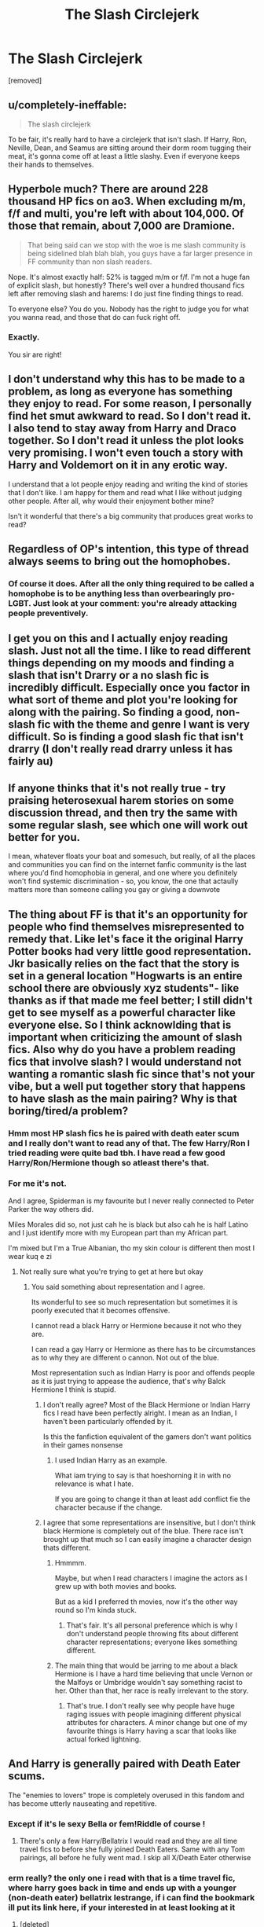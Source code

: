 #+TITLE: The Slash Circlejerk

* The Slash Circlejerk
:PROPERTIES:
:Author: falconandeagle
:Score: 27
:DateUnix: 1573491573.0
:DateShort: 2019-Nov-11
:FlairText: Discussion
:END:
[removed]


** u/completely-ineffable:
#+begin_quote
  The slash circlejerk
#+end_quote

To be fair, it's really hard to have a circlejerk that isn't slash. If Harry, Ron, Neville, Dean, and Seamus are sitting around their dorm room tugging their meat, it's gonna come off at least a little slashy. Even if everyone keeps their hands to themselves.
:PROPERTIES:
:Author: completely-ineffable
:Score: 50
:DateUnix: 1573499421.0
:DateShort: 2019-Nov-11
:END:


** Hyperbole much? There are around 228 thousand HP fics on ao3. When excluding m/m, f/f and multi, you're left with about 104,000. Of those that remain, about 7,000 are Dramione.

#+begin_quote
  That being said can we stop with the woe is me slash community is being sidelined blah blah blah, you guys have a far larger presence in FF community than non slash readers.
#+end_quote

Nope. It's almost exactly half: 52% is tagged m/m or f/f. I'm not a huge fan of explicit slash, but honestly? There's well over a hundred thousand fics left after removing slash and harems: I do just fine finding things to read.

To everyone else? You do you. Nobody has the right to judge you for what you wanna read, and those that do can fuck right off.
:PROPERTIES:
:Author: hrmdurr
:Score: 36
:DateUnix: 1573499996.0
:DateShort: 2019-Nov-11
:END:

*** Exactly.

You sir are right!
:PROPERTIES:
:Author: LilBaby90210
:Score: 5
:DateUnix: 1573500620.0
:DateShort: 2019-Nov-11
:END:


** I don't understand why this has to be made to a problem, as long as everyone has something they enjoy to read. For some reason, I personally find het smut awkward to read. So I don't read it. I also tend to stay away from Harry and Draco together. So I don't read it unless the plot looks very promising. I won't even touch a story with Harry and Voldemort on it in any erotic way.

I understand that a lot people enjoy reading and writing the kind of stories that I don't like. I am happy for them and read what I like without judging other people. After all, why would their enjoyment bother mine?

Isn't it wonderful that there's a big community that produces great works to read?
:PROPERTIES:
:Author: rosemarjoram
:Score: 23
:DateUnix: 1573497416.0
:DateShort: 2019-Nov-11
:END:


** Regardless of OP's intention, this type of thread always seems to bring out the homophobes.
:PROPERTIES:
:Author: nihilism_is_nothing
:Score: 27
:DateUnix: 1573497615.0
:DateShort: 2019-Nov-11
:END:

*** Of course it does. After all the only thing required to be called a homophobe is to be anything less than overbearingly pro-LGBT. Just look at your comment: you're already attacking people preventively.
:PROPERTIES:
:Author: Aet2991
:Score: -3
:DateUnix: 1573507196.0
:DateShort: 2019-Nov-12
:END:


** I get you on this and I actually enjoy reading slash. Just not all the time. I like to read different things depending on my moods and finding a slash that isn't Drarry or a no slash fic is incredibly difficult. Especially once you factor in what sort of theme and plot you're looking for along with the pairing. So finding a good, non-slash fic with the theme and genre I want is very difficult. So is finding a good slash fic that isn't drarry (I don't really read drarry unless it has fairly au)
:PROPERTIES:
:Author: dark_case123
:Score: 5
:DateUnix: 1573498061.0
:DateShort: 2019-Nov-11
:END:


** If anyone thinks that it's not really true - try praising heterosexual harem stories on some discussion thread, and then try the same with some regular slash, see which one will work out better for you.

I mean, whatever floats your boat and somesuch, but really, of all the places and communities you can find on the internet fanfic community is the last where you'd find homophobia in general, and one where you definitely won't find systemic discrimination - so, you know, the one that actaully matters more than someone calling you gay or giving a downvote
:PROPERTIES:
:Author: Von_Usedom
:Score: 14
:DateUnix: 1573495596.0
:DateShort: 2019-Nov-11
:END:


** The thing about FF is that it's an opportunity for people who find themselves misrepresented to remedy that. Like let's face it the original Harry Potter books had very little good representation. Jkr basically relies on the fact that the story is set in a general location "Hogwarts is an entire school there are obviously xyz students"- like thanks as if that made me feel better; I still didn't get to see myself as a powerful character like everyone else. So I think acknowlding that is important when criticizing the amount of slash fics. Also why do you have a problem reading fics that involve slash? I would understand not wanting a romantic slash fic since that's not your vibe, but a well put together story that happens to have slash as the main pairing? Why is that boring/tired/a problem?
:PROPERTIES:
:Author: skipnicky
:Score: 13
:DateUnix: 1573497293.0
:DateShort: 2019-Nov-11
:END:

*** Hmm most HP slash fics he is paired with death eater scum and I really don't want to read any of that. The few Harry/Ron I tried reading were quite bad tbh. I have read a few good Harry/Ron/Hermione though so atleast there's that.
:PROPERTIES:
:Author: falconandeagle
:Score: 0
:DateUnix: 1573498381.0
:DateShort: 2019-Nov-11
:END:


*** For me it's not.

And I agree, Spiderman is my favourite but I never really connected to Peter Parker the way others did.

Miles Morales did so, not just cah he is black but also cah he is half Latino and I just identify more with my European part than my African part.

I'm mixed but I'm a True Albanian, tho my skin colour is different then most I wear kuq e zi
:PROPERTIES:
:Author: LilBaby90210
:Score: -5
:DateUnix: 1573497881.0
:DateShort: 2019-Nov-11
:END:

**** Not really sure what you're trying to get at here but okay
:PROPERTIES:
:Author: skipnicky
:Score: 10
:DateUnix: 1573497976.0
:DateShort: 2019-Nov-11
:END:

***** You said something about representation and I agree.

Its wonderful to see so much representation but sometimes it is poorly executed that it becomes offensive.

I cannot read a black Harry or Hermione because it not who they are.

I can read a gay Harry or Hermione as there has to be circumstances as to why they are different o cannon. Not out of the blue.

Most representation such as Indian Harry is poor and offends people as it is just trying to appease the audience, that's why Balck Hermione I think is stupid.
:PROPERTIES:
:Author: LilBaby90210
:Score: -1
:DateUnix: 1573498411.0
:DateShort: 2019-Nov-11
:END:

****** I don't really agree? Most of the Black Hermione or Indian Harry fics I read have been perfectly alright. I mean as an Indian, I haven't been particularly offended by it.

Is this the fanfiction equivalent of the gamers don't want politics in their games nonsense
:PROPERTIES:
:Author: nihilism_is_nothing
:Score: 7
:DateUnix: 1573499183.0
:DateShort: 2019-Nov-11
:END:

******* I used Indian Harry as an example.

What iam trying to say is that hoeshorning it in with no relevance is what I hate.

If you are going to change it than at least add conflict fie the character because if the change.
:PROPERTIES:
:Author: LilBaby90210
:Score: -2
:DateUnix: 1573500701.0
:DateShort: 2019-Nov-11
:END:


****** I agree that some representations are insensitive, but I don't think black Hermione is completely out of the blue. There race isn't brought up that much so I can easily imagine a character design thats different.
:PROPERTIES:
:Author: skipnicky
:Score: 4
:DateUnix: 1573498531.0
:DateShort: 2019-Nov-11
:END:

******* Hmmmm.

Maybe, but when I read characters I imagine the actors as I grew up with both movies and books.

But as a kid I preferred th movies, now it's the other way round so I'm kinda stuck.
:PROPERTIES:
:Author: LilBaby90210
:Score: 1
:DateUnix: 1573499093.0
:DateShort: 2019-Nov-11
:END:

******** That's fair. It's all personal preference which is why I don't understand people throwing fits about different character representations; everyone likes something different.
:PROPERTIES:
:Author: skipnicky
:Score: 1
:DateUnix: 1573503693.0
:DateShort: 2019-Nov-11
:END:


******* The main thing that would be jarring to me about a black Hermione is I have a hard time believing that uncle Vernon or the Malfoys or Umbridge wouldn't say something racist to her. Other than that, her race is really irrelevant to the story.
:PROPERTIES:
:Author: sadrice
:Score: 1
:DateUnix: 1573502757.0
:DateShort: 2019-Nov-11
:END:

******** That's true. I don't really see why people have huge raging issues with people imagining different physical attributes for characters. A minor change but one of my favourite things is Harry having a scar that looks like actual forked lightning.
:PROPERTIES:
:Author: skipnicky
:Score: 1
:DateUnix: 1573503643.0
:DateShort: 2019-Nov-11
:END:


** And Harry is generally paired with Death Eater scums.

The "enemies to lovers" trope is completely overused in this fandom and has become utterly nauseating and repetitive.
:PROPERTIES:
:Author: InquisitorCOC
:Score: 15
:DateUnix: 1573493143.0
:DateShort: 2019-Nov-11
:END:

*** Except if it's le sexy Bella or fem!Riddle of course !
:PROPERTIES:
:Author: Bleepbloopbotz2
:Score: 9
:DateUnix: 1573501689.0
:DateShort: 2019-Nov-11
:END:

**** There's only a few Harry/Bellatrix I would read and they are all time travel fics to before she fully joined Death Eaters. Same with any Tom pairings, all before he fully went mad. I skip all X/Death Eater otherwise
:PROPERTIES:
:Author: Wombarly
:Score: 2
:DateUnix: 1573504813.0
:DateShort: 2019-Nov-12
:END:


*** erm really? the only one i read with that is a time travel fic, where harry goes back in time and ends up with a younger (non-death eater) bellatrix lestrange, if i can find the bookmark ill put its link here, if your interested in at least looking at it
:PROPERTIES:
:Author: Zeratul21
:Score: 3
:DateUnix: 1573493445.0
:DateShort: 2019-Nov-11
:END:

**** [deleted]
:PROPERTIES:
:Score: 1
:DateUnix: 1573493699.0
:DateShort: 2019-Nov-11
:END:

***** if what your saying is true, id rather not, but are you interested? the one i have in mind isnt finished, and isnt likely to be, but its damn good, at least to me
:PROPERTIES:
:Author: Zeratul21
:Score: 1
:DateUnix: 1573493926.0
:DateShort: 2019-Nov-11
:END:


** I want people to be able to read and write whatever they want. The only thing that irks me is the high-and-mighty attitude of some readers who claim avoiding slash is homophobic.

In most slash, the plot only exists as a vehicle for the ultimate goal of two attractive guys hooking up, because that's what the author - usually a young woman - finds hot. *And that's totally fine!* Only, let's not pretend it is something it is not. Slash-only readers read slash because it tickles their fancy, just like harem readers read harems because it tickles theirs - not because they're serious about exploring LGBTQ relationships or polyamory, respectively.
:PROPERTIES:
:Author: rek-lama
:Score: 11
:DateUnix: 1573499479.0
:DateShort: 2019-Nov-11
:END:

*** I totally agree that people should be able to admit to any reading preferences without being called names on them. The part where I stop agreeing is where people try to control what other people read, like downvoting suggestions they personally wouldn't like.
:PROPERTIES:
:Author: rosemarjoram
:Score: 5
:DateUnix: 1573500512.0
:DateShort: 2019-Nov-11
:END:


*** Yes.

Also some people just read focs to point put what they think is mistakes.

It really pisses me off
:PROPERTIES:
:Author: LilBaby90210
:Score: 0
:DateUnix: 1573500864.0
:DateShort: 2019-Nov-11
:END:


** 1. There are about as many slash fics as gen/het fics.

2. Though some slash has Harry paired with Death Eaters or is poorly written, a lot of slash fics are well written and has a pairing with a “good” or “neutral” character (though I do not mind a well-written “redeemed” character pairing).

3. I read slash because, as an LGBTQ+ person, I like feeling represented in a story and being able to relate more to the characters. That is one of the main reasons I read fanfiction --- there is not that type of representation in most books.
:PROPERTIES:
:Author: audeneverest
:Score: 6
:DateUnix: 1573503572.0
:DateShort: 2019-Nov-11
:END:


** My biggest problem is that I finally find my (small) ship and 99% of them include shitty ageplay because of the age gap or 50 Shades crappy “BDSM” stuff. Like, please stop it with the spankings, or tag that shit.
:PROPERTIES:
:Author: Oniknight
:Score: 3
:DateUnix: 1573502281.0
:DateShort: 2019-Nov-11
:END:


** lmao I was literally thinking about writing a post like this last night but got lazy. Totally agreed. The number of Harry/Draco fics is more than the amount of Harry/Hermione and Harry/Ginny fics COMBINED. If I go to ffnet and search for fics, and filter out Harry/Draco and Harry/Snape, the majority of fics will still be Harry/Voldemort, and you can't filter out three pairings. It's become impossible to find a good fic to read because of it, the only options are recs or scryer. But you come on this subreddit and every week there's someone complaining about how they feel like a second class citizen because they have the audacity to like slash and someone downvoted them.

Like yeah, people have resorted to putting NO SLASH in their summaries because of the overwhelming amount of slash fics you have to sift through to find het fics. Somehow this is now also a bad thing because how dare they.
:PROPERTIES:
:Author: NarfSree
:Score: 4
:DateUnix: 1573493509.0
:DateShort: 2019-Nov-11
:END:

*** u/heff17:
#+begin_quote
  But you come on this subreddit and every week there's someone complaining about how they feel like a second class citizen because they have the audacity to like slash and someone downvoted them.
#+end_quote

Look at the other replies in this thread, and the voting trends. /That's/ why people make comments about slash here. I don't read or even like slash, but I can look at the sort of comments the topic gathers here by people who would fit right in on theredpill or T_D and realize that yeah, this place attracts some seriously homophobia.
:PROPERTIES:
:Author: heff17
:Score: 22
:DateUnix: 1573497299.0
:DateShort: 2019-Nov-11
:END:

**** I agree.

Its needs to be stopped

Homophobia is not that much different to racism but society doesn't accept Racism but homophobia is?

It's stupid.
:PROPERTIES:
:Author: LilBaby90210
:Score: 8
:DateUnix: 1573497990.0
:DateShort: 2019-Nov-11
:END:


**** I mean, yeah, that one guy in this thread is clearly off his rocker. But then you have actual heterophobes posting and getting upvotes (no really, I went through one poster's history and it was full of hatred towards straight people) and I think it shows that this sub is just like every other place. It has the insane people on either end of the spectrum, but most people are just normal people who just want to read fanfics. The bad ones just stick out more. I just don't think downvoting slash fics is a sign of homophobia.
:PROPERTIES:
:Author: NarfSree
:Score: 2
:DateUnix: 1573498839.0
:DateShort: 2019-Nov-11
:END:

***** Neither do I.

But every group has its extremes, it's a shame that we have full end of the spectrum in this community.
:PROPERTIES:
:Author: LilBaby90210
:Score: 1
:DateUnix: 1573499032.0
:DateShort: 2019-Nov-11
:END:


** personally, i have never cared if people were straight as a steel I-beam or bent as a 90 degree angle, but i do agree with you, i get tired of looking for fanfictions and having half of them come up as m/m, it gets really old, really quick
:PROPERTIES:
:Author: Zeratul21
:Score: 3
:DateUnix: 1573493030.0
:DateShort: 2019-Nov-11
:END:

*** From this (and the other comments you've made here), it seems that you do actually care if someone is not straight. Or, rather, that you care that they're not straight and somehow visible to you.

Instead of thinking 'oh, half of these thousands of fanfictions are m/m, I'm not interested in that, there's still thousands that aren't m/m', you're fixating on the one aspect. It's not like you're limited to a tiny number of fanfics.
:PROPERTIES:
:Author: matgopack
:Score: 7
:DateUnix: 1573499546.0
:DateShort: 2019-Nov-11
:END:


*** Wow, now you know how gay people feel literally all the time with everything but this.
:PROPERTIES:
:Author: queer_climber
:Score: 27
:DateUnix: 1573494859.0
:DateShort: 2019-Nov-11
:END:

**** what do you mean? that i dont care if your gay or straight, as long as you dont scream in my face and not expect me to get pissed about it?
:PROPERTIES:
:Author: Zeratul21
:Score: -6
:DateUnix: 1573495807.0
:DateShort: 2019-Nov-11
:END:

***** I mean that 99% of everything is filled with straight shit. TV. Movies. Books. Comics. Bars. Offices. Sports. Everything. If you want to find lgbt stuff, you really have to search. So you whining about half of fan fiction being m/m and it getting old is just fucking ridiculous. You need some perspective.
:PROPERTIES:
:Author: queer_climber
:Score: 17
:DateUnix: 1573496220.0
:DateShort: 2019-Nov-11
:END:

****** This is to some degree understandable however. Media sources will always aim for the largest demographic so as to make the most money. In 2016/2017 in the U.S. only about 4.4 percent of the total population identified themselves as LGBT. Across Europe it was 6 percent. With these numbers, of course most media will be designed to appeal to the heterosexual majority.

Please note that I'm not saying this is /good/. Just that from a marketing standpoint it is understandable. I /can/ say however that as of 2019 statistics, 10 percent of US television characters are representative of the LGBT community. How well do the characters represent LGBT? No idea, I don't watch television. However, representation /is/ growing.
:PROPERTIES:
:Author: ShredofInsanity
:Score: 7
:DateUnix: 1573497819.0
:DateShort: 2019-Nov-11
:END:

******* It's not that it's not understandable, that's beside the point. And I'm dubious of some of your statistics and what they mean for actual representation, but that's beside the point too.

The point is that straight people shouldn't complain when they have to deal with a fraction of it in one niche area when lgbt people deal with it all the time.
:PROPERTIES:
:Author: queer_climber
:Score: 6
:DateUnix: 1573498057.0
:DateShort: 2019-Nov-11
:END:

******** As far as representation statistics, that is /just/ American television, and is a number provided by GLAAD. As far as people getting annoyed about slash, I agree. Don't like, don't read. It's really that simple. People spend too much time bitching about each other's lives.
:PROPERTIES:
:Author: ShredofInsanity
:Score: 0
:DateUnix: 1573498632.0
:DateShort: 2019-Nov-11
:END:

********* Welcome to society.

Everyone cares about other peoples lives rather than their own!
:PROPERTIES:
:Author: LilBaby90210
:Score: 1
:DateUnix: 1573499138.0
:DateShort: 2019-Nov-11
:END:


****** [removed]
:PROPERTIES:
:Score: -18
:DateUnix: 1573496681.0
:DateShort: 2019-Nov-11
:END:

******* You can't say you don't care about someone being gay or straight and then say you're tired of “lgbtqlmnop doing it's level best to fuck everything up”. Clearly you do care! Who are these people and what are they fucking up? So there's a lot of people writing slash fan fiction, how does that fuck up the entirety of fan fiction for you? All the original commenter was trying to say is that you having to sift through media to find a pairing you're interested in is just a role reversal of what lgbtq+ usually have to do.
:PROPERTIES:
:Author: BeetItJustBeetIt
:Score: 14
:DateUnix: 1573497173.0
:DateShort: 2019-Nov-11
:END:

******** [removed]
:PROPERTIES:
:Score: -9
:DateUnix: 1573497322.0
:DateShort: 2019-Nov-11
:END:


******* So so surprised that you are homophobic as fuck. /s

I have zero sympathy for your homophobic, privileged complaints. LGBT people aren't fucking anything up.
:PROPERTIES:
:Author: queer_climber
:Score: 11
:DateUnix: 1573496902.0
:DateShort: 2019-Nov-11
:END:

******** Nah mate.

Your are
:PROPERTIES:
:Author: LilBaby90210
:Score: -10
:DateUnix: 1573497125.0
:DateShort: 2019-Nov-11
:END:

********* Ayo I'm on the privalleged list!!!

I grew up thinking I was gonna sell packs like the rest of the people were I come from.

Privalleged ain't something i know.
:PROPERTIES:
:Author: LilBaby90210
:Score: -1
:DateUnix: 1573499298.0
:DateShort: 2019-Nov-11
:END:


**** [removed]
:PROPERTIES:
:Score: -7
:DateUnix: 1573496449.0
:DateShort: 2019-Nov-11
:END:

***** Wow, way to completely miss the point and be homophobic while doing it.
:PROPERTIES:
:Author: queer_climber
:Score: 7
:DateUnix: 1573496516.0
:DateShort: 2019-Nov-11
:END:

****** [removed]
:PROPERTIES:
:Score: -3
:DateUnix: 1573497061.0
:DateShort: 2019-Nov-11
:END:

******* You keep screeching about how much you "don't care" and yet you claim that lgbt people are somehow ruining everything by basically existing and not being in the closet. Not buying that you "don't care" for a second.
:PROPERTIES:
:Author: queer_climber
:Score: 7
:DateUnix: 1573497217.0
:DateShort: 2019-Nov-11
:END:


******* I don't give two shits if someone is gay either, but there's a way of being honest while also being respectful, something you're sorley lacking. That's the funny thing about free speech, you can say whatever you want and I'm free to disagree and argue with you. Besides if anyone is acting like a snowflake here it's you guys; suddenly all in a tizzy because someone dare debate with you.
:PROPERTIES:
:Author: skipnicky
:Score: 6
:DateUnix: 1573497620.0
:DateShort: 2019-Nov-11
:END:


***** And yet het displays of sexuality profit and proliferate in media and no one says a damn thing ... How do you feel about strip clubs? And half-naked models in magazines?
:PROPERTIES:
:Author: skipnicky
:Score: 0
:DateUnix: 1573496826.0
:DateShort: 2019-Nov-11
:END:


**** [removed]
:PROPERTIES:
:Score: -6
:DateUnix: 1573496355.0
:DateShort: 2019-Nov-11
:END:

***** It's literally a thread about homosexuality, yet you think the opinion of someone who's gay is inconsequential? The fuck outta here.
:PROPERTIES:
:Author: heff17
:Score: 12
:DateUnix: 1573496567.0
:DateShort: 2019-Nov-11
:END:


** I don't have anything against homosexuals who are trying to resolve/analyze/think about their situation in a fanfic story. However, I have two pet peeves.

a) There are roughly 4% (more or less, exact number is not important for my point) of homosexuals etc. in the population. Why then there are stories where like everybody is in some kind of weird non-heterosexual (or at least it must be ménage à trois or even more complicated polyamory situation) relationship? I don't have problem if among approx. thousand students at Hogwarts (or whatever is the number) were forty or so gays, lesbians, etc. Not everybody or almost everybody.

b) I suspect that most slash fanfic stories are actually smut written by heterosexual guys for their own titillation (which is I am afraid even more true about most femslash or fem!Harry). Again nothing much against that, if somebody wants to read, his problem, I don't care, but then they shouldn't pretend it is an honest testimony of the oppressed minority etc. It is just a different type of porn.
:PROPERTIES:
:Author: ceplma
:Score: 1
:DateUnix: 1573506240.0
:DateShort: 2019-Nov-12
:END:


** I don't see a problem with your post. It's respectful. I read slash but sometimes I want het. Take my upvote.
:PROPERTIES:
:Author: DeDe_at_it_again
:Score: 1
:DateUnix: 1573502001.0
:DateShort: 2019-Nov-11
:END:


** Stop whining
:PROPERTIES:
:Score: 0
:DateUnix: 1573506890.0
:DateShort: 2019-Nov-12
:END:


** [removed]
:PROPERTIES:
:Score: -8
:DateUnix: 1573493715.0
:DateShort: 2019-Nov-11
:END:

*** TL DR?
:PROPERTIES:
:Author: alice_op
:Score: 5
:DateUnix: 1573496247.0
:DateShort: 2019-Nov-11
:END:

**** Their first sentence. People who use the term snowflake unironically, particularly those who make it their opener for a rambling comment, can be summarily dismissed.
:PROPERTIES:
:Author: heff17
:Score: 16
:DateUnix: 1573496704.0
:DateShort: 2019-Nov-11
:END:


*** Do you want your bottle baby ?
:PROPERTIES:
:Author: Bleepbloopbotz2
:Score: 4
:DateUnix: 1573501844.0
:DateShort: 2019-Nov-11
:END:


*** Broo the downvotes

Exactly as I suspected.

I'm pro equality. But we need to learn that not everything is offensive. Sometimes you just take it as a joke and move on.

Now someone is gonna say "Oh BuT WhAt It ItS RaCiSm YoU CaNt tAkE iT aS a JoKe"

No, but you move on. I've had my fair share of racism over the years, the best thing is to move on. Forgive and forget.

Because only then can the world be a better place.
:PROPERTIES:
:Author: LilBaby90210
:Score: -1
:DateUnix: 1573498234.0
:DateShort: 2019-Nov-11
:END:


** Here's your problem - you are using ao3. Straight authors mostly don't write non smut stories there because straight readers don't /look/ for non smut stories there because straight authors don't write non smut stories there.
:PROPERTIES:
:Author: zerkses
:Score: -2
:DateUnix: 1573507420.0
:DateShort: 2019-Nov-12
:END:
